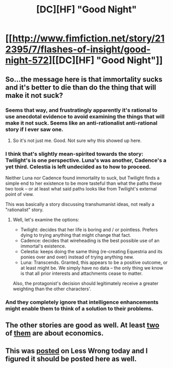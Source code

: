 #+TITLE: [DC][HF] "Good Night"

* [[http://www.fimfiction.net/story/212395/7/flashes-of-insight/good-night-572][[DC][HF] "Good Night"]]
:PROPERTIES:
:Author: erwgv3g34
:Score: 0
:DateUnix: 1408990448.0
:DateShort: 2014-Aug-25
:FlairText: WARNING: PONIES
:END:

** So...the message here is that immortality sucks and it's better to die than do the thing that will make it not suck?
:PROPERTIES:
:Author: eaglejarl
:Score: 6
:DateUnix: 1409012061.0
:DateShort: 2014-Aug-26
:END:

*** Seems that way, and frustratingly apparently it's rational to use anecdotal evidence to avoid examining the things that will make it not suck. Seems like an anti-rationalist anti-rational story if I ever saw one.
:PROPERTIES:
:Author: Empiricist_or_not
:Score: 4
:DateUnix: 1409026208.0
:DateShort: 2014-Aug-26
:END:

**** So it's not just me. Good. Not sure why this showed up here.
:PROPERTIES:
:Author: eaglejarl
:Score: 2
:DateUnix: 1409028108.0
:DateShort: 2014-Aug-26
:END:


*** I think that's slightly mean-spirited towards the story: Twilight's is one perspective. Luna's was another, Cadence's a yet third. Celestia is left undecided as to how to proceed.

Neither Luna nor Cadence found immortality to suck, but Twilight finds a simple end to her existence to be more tasteful than what the paths these two took -- or at least what said paths looks like from Twilight's external point of view.

This was basically a story discussing transhumanist ideas, not really a "rationalist" story.
:PROPERTIES:
:Author: ArisKatsaris
:Score: 2
:DateUnix: 1409732390.0
:DateShort: 2014-Sep-03
:END:

**** Well, let's examine the options:

- Twilight: decides that her life is boring and / or pointless. Prefers dying to trying anything that might change that fact.
- Cadence: decides that wireheading is the best possible use of an immortal's existence.
- Celestia: keeps doing the same thing (re-creating Equestria and its ponies over and over) instead of trying anything new.
- Luna: Transcends. Granted, this appears to be a positive outcome, or at least might be. We simply have no data -- the only thing we know is that all prior interests and attachments cease to matter.

Also, the protagonist's decision should legitimately receive a greater weighting than the other characters'.
:PROPERTIES:
:Author: eaglejarl
:Score: 2
:DateUnix: 1409735125.0
:DateShort: 2014-Sep-03
:END:


*** And they completely ignore that intelligence enhancements might enable them to think of a solution to their problems.
:PROPERTIES:
:Author: Zephyr1011
:Score: 2
:DateUnix: 1409048389.0
:DateShort: 2014-Aug-26
:END:


** The other stories are good as well. At least [[http://www.fimfiction.net/story/212395/3/flashes-of-insight/paradigm-shift-487][two]] of [[http://www.fimfiction.net/story/212395/4/flashes-of-insight/no-free-lunch-490][them]] are about economics.
:PROPERTIES:
:Score: 2
:DateUnix: 1408997759.0
:DateShort: 2014-Aug-26
:END:


** This was [[http://lesswrong.com/lw/kug/open_thread_2531_august_2014/b91g][posted]] on Less Wrong today and I figured it should be posted here as well.
:PROPERTIES:
:Author: erwgv3g34
:Score: 1
:DateUnix: 1408990459.0
:DateShort: 2014-Aug-25
:END:
